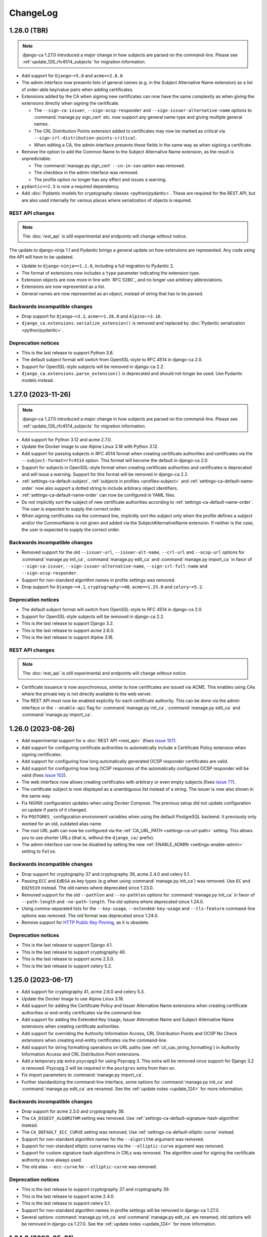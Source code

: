 #########
ChangeLog
#########

.. _changelog-head:

.. _changelog-1.28.0:

************
1.28.0 (TBR)
************

.. NOTE::

   django-ca 1.27.0 introduced a major change in how subjects are parsed on the command-line. Please see
   :ref:`update_126_rfc4514_subjects` for migration information.

* Add support for ``Django~=5.0`` and ``acme==2.8.0``.
* The admin interface now presents lists of general names (e.g. in the Subject Alternative Name extension) as
  a list of order-able key/value pairs when adding certificates.
* Extensions added by the CA when signing new certificates can now have the same complexity as when giving
  the extensions directly when signing the certificate.

  * The ``--sign-ca-issuer``, ``--sign-ocsp-responder`` and ``--sign-issuer-alternative-name`` options to
    :command:`manage.py sign_cert` etc. now support any general name type and giving multiple general names.
  * The CRL Distribution Points extension added to certificates may now be marked as critical via
    ``--sign-crl-distribution-points-critical``.
  * When editing a CA, the admin interface presents these fields in the same way as when signing a certifcate.

* Remove the option to add the Common Name to the Subject Alternative Name extension, as the result is
  unpredictable:

  * The :command:`manage.py sign_cert` ``--cn-in-san`` option was removed.
  * The checkbox in the admin interface was removed.
  * The profile option no longer has any effect and issues a warning.

* ``pydantic>=2.5`` is now a required dependency.
* Add :doc:`Pydantic models for cryptography classes <python/pydantic>`. These are required for the REST API,
  but are also used internally for various places where serialization of objects is required.

REST API changes
================

.. NOTE:: The :doc:`rest_api` is still experimental and endpoints will change without notice.

The update to django-ninja 1.1 and Pydantic brings a general update on how extensions are represented. Any
code using the API will have to be updated.

* Update to ``django-ninja==1.1.0``, including a full migration to Pydantic 2.
* The format of extensions now includes a ``type`` parameter indicating the extension type.
* Extension objects are now more in line with `RFC 5280`_ and no longer use arbitrary abbreviations.
* Extensions are now represented as a list.
* General names are now represented as an object, instead of string that has to be parsed.

Backwards incompatible changes
==============================

* Drop support for ``Django~=3.2``, ``acme==1.26.0`` and ``Alpine~=3.16``.
* ``django_ca.extensions.serialize_extension()`` is removed and replaced by :doc:`Pydantic serialization
  <python/pydantic>`.

Deprecation notices
===================

* This is the last release to support Python 3.8.
* The default subject format will switch from OpenSSL-style to RFC 4514 in django-ca 2.0.
* Support for OpenSSL-style subjects will be removed in django-ca 2.2.
* ``django_ca.extensions.parse_extension()`` is deprecated and should not longer be used. Use Pydantic models
  instead.

.. _changelog-1.27.0:

*******************
1.27.0 (2023-11-26)
*******************

.. NOTE::

   django-ca 1.27.0 introduced a major change in how subjects are parsed on the command-line. Please see
   :ref:`update_126_rfc4514_subjects` for migration information.

* Add support for Python 3.12 and acme 2.7.0.
* Update the Docker image to use Alpine Linux 3.18 with Python 3.12.
* Add support for passing subjects in RFC 4514 format when creating certificate authorities and certificates
  via the ``--subject-format=rfc4514`` option. This format will become the default in django-ca 2.0.
* Support for subjects in OpenSSL-style format when creating certificate authorities and certificates is
  deprecated and will issue a warning. Support for this format will be removed in django-ca 2.2.
* :ref:`settings-ca-default-subject`, :ref:`subjects in profiles <profiles-subject>` and
  :ref:`settings-ca-default-name-order` now also support a dotted string to include arbitrary object
  identifiers.
* :ref:`settings-ca-default-name-order` can now be configured in YAML files.
* Do not implicitly sort the subject of new certificate authorities according to
  :ref:`settings-ca-default-name-order`. The user is expected to supply the correct order.
* When signing certificates via the command line, implicitly sort the subject only when the profile defines a
  subject and/or the CommonName is not given and added via the SubjectAlternativeName extension. If neither is
  the case, the user is expected to supply the correct order.

Backwards incompatible changes
==============================

* Removed support for the old ``--issuer-url``, ``--issuer-alt-name``, ``--crl-url`` and ``--ocsp-url``
  options for :command:`manage.py init_ca`, :command:`manage.py edit_ca` and :command:`manage.py import_ca` in
  favor of ``--sign-ca-issuer``, ``--sign-issuer-alternative-name``, ``--sign-crl-full-name`` and
  ``--sign-ocsp-responder``.
* Support for non-standard algorithm names in profile settings was removed.
* Drop support for ``Django~=4.1``, ``cryptography~=40``, ``acme==1.25.0`` and ``celery~=5.2``.

Deprecation notices
===================

* The default subject format will switch from OpenSSL-style to RFC 4514 in django-ca 2.0.
* Support for OpenSSL-style subjects will be removed in django-ca 2.2.
* This is the last release to support Django 3.2.
* This is the last release to support acme 2.6.0.
* This is the last release to support Alpine 3.16.

REST API changes
================

.. NOTE:: The :doc:`rest_api` is still experimental and endpoints will change without notice.

* Certificate issuance is now asynchronous, similar to how certificates are issued via ACME. This enables
  using CAs where the private key is not directly available to the web server.
* The REST API must now be enabled explicitly for each certificate authority. This can be done via the admin
  interface or the ``--enable-api`` flag for :command:`manage.py init_ca`, :command:`manage.py edit_ca` and
  :command:`manage.py import_ca`.

.. _changelog-1.26.0:

*******************
1.26.0 (2023-08-26)
*******************

* Add experimental support for a :doc:`REST API <rest_api>` (fixes `issue 107
  <https://github.com/mathiasertl/django-ca/issues/107>`_).
* Add support for configuring certificate authorities to automatically include a Certificate Policy extension
  when signing certificates.
* Add support for configuring how long automatically generated OCSP responder certificates are valid.
* Add support for configuring how long OCSP responses of the automatically configured OCSP responder will be
  valid (fixes `issue 102 <https://github.com/mathiasertl/django-ca/issues/102>`_).
* The web interface now allows creating certificates with arbitrary or even empty subjects (fixes `issue 77
  <https://github.com/mathiasertl/django-ca/issues/77>`_).
* The certificate subject is now displayed as a unambiguous list instead of a string. The issuer is now also
  shown in the same way.
* Fix NGINX configuration updates when using Docker Compose. The previous setup did not update configuration
  on update if parts of it changed.
* Fix ``POSTGRES_`` configuration environment variables when using the default PostgreSQL backend. It
  previously only worked for an old, outdated alias name.
* The root URL path can now be configured via the :ref:`CA_URL_PATH <settings-ca-url-path>` setting. This
  allows you to use shorter URLs (that is, without the ``django_ca/`` prefix).
* The admin interface can now be disabled by setting the new :ref:`ENABLE_ADMIN <settings-enable-admin>`
  setting to ``False``.

Backwards incompatible changes
==============================

* Drop support for cryptography 37 and cryptography 39, acme 2.4.0 and celery 5.1.
* Passing ``ECC`` and ``EdDSA`` as key types (e.g when using :command:`manage.py init_ca`) was removed. Use
  ``EC`` and ``Ed25519`` instead. The old names where deprecated since 1.23.0.
* Removed support for the old ``--pathlen`` and ``--no-pathlen`` options for :command:`manage.py init_ca` in
  favor of ``--path-length`` and ``-no-path-length``. The old options where deprecated since 1.24.0.
* Using comma-separated lists for the ``--key-usage``, ``--extended-key-usage`` and ``--tls-feature``
  command-line options was removed. The old format was deprecated since 1.24.0.
* Remove support for `HTTP Public Key Pinning <https://en.wikipedia.org/wiki/HTTP_Public_Key_Pinning>`_, as it
  is obsolete.

Deprecation notices
===================

* This is the last release to support Django 4.1.
* This is the last release to support cryptography 40.
* This is the last release to support acme 2.5.0.
* This is the last release to support celery 5.2.

.. _changelog-1.25.0:

*******************
1.25.0 (2023-06-17)
*******************

* Add support for cryptography 41, acme 2.6.0 and celery 5.3.
* Update the Docker image to use Alpine Linux 3.18.
* Add support for adding the Certificate Policy and Issuer Alternative Name extensions when creating
  certificate authorities or end-entity certificates via the command-line.
* Add support for adding the Extended Key Usage, Issuer Alternative Name and Subject Alternative Name
  extensions when creating certificate authorities.
* Add support for overriding the Authority Information Access, CRL Distribution Points and OCSP No Check
  extensions when creating end-entity certificates via the command-line.
* Add support for string formatting operations on URL paths (see :ref:`cli_cas_string_formatting`) in
  Authority Information Access and CRL Distribution Point extensions.
* Add a temporary pip extra ``psycopg3`` for using Psycopg 3. This extra will be removed once support for
  Django 3.2 is removed. Psycopg 3 will be required in the ``postgres`` extra from then on.
* Fix import parameters to :command:`manage.py import_ca`.
* Further standardizing the command-line interface, some options for :command:`manage.py init_ca` and
  :command:`manage.py edit_ca` are renamed. See the :ref:`update notes <update_124>` for more information.

Backwards incompatible changes
==============================

* Drop support for acme 2.3.0 and cryptography 38.
* The ``CA_DIGEST_ALGORITHM`` setting was removed. Use :ref:`settings-ca-default-signature-hash-algorithm`
  instead.
* The ``CA_DEFAULT_ECC_CURVE`` setting was removed. Use :ref:`settings-ca-default-elliptic-curve` instead.
* Support for non-standard algorithm names for the ``--algorithm`` argument was removed.
* Support for non-standard elliptic curve names via the ``--elliptic-curve`` argument was removed.
* Support for custom signature hash algorithms in CRLs was removed. The algorithm used for signing the
  certificate authority is now always used.
* The old alias ``--ecc-curve`` for ``--elliptic-curve`` was removed.


Deprecation notices
===================

* This is the last release to support cryptography 37 and cryptography 39.
* This is the last release to support acme 2.4.0.
* This is the last release to support celery 5.1.
* Support for non-standard algorithm names in profile settings will be removed in django-ca 1.27.0.
* Several options :command:`manage.py init_ca` and :command:`manage.py edit_ca` are renamed, old options
  will be removed in django-ca 1.27.0. See the :ref:`update notes <update_124>` for more information.

.. _changelog-1.24.0:

*******************
1.24.0 (2023-05-01)
*******************

.. WARNING::

   **docker or source users that do *not* use PostgreSQL:**

   The `USE_TZ <https://docs.djangoproject.com/en/4.2/ref/settings/#std-setting-USE_TZ>`_ setting was
   switched to ``True`` in the Django project. See :ref:`switch-use-tz` for update information.

* Add support for cryptography 40.0, django 4.2 and acme 2.4.0 and 2.5.0.
* Use Django's timezone support by default by enabling ``USE_TZ=True``. See :ref:`switch-use-tz` for update
  information.
* Make the default order of subjects configurable via :ref:`settings-ca-default-name-order`.
* Certificates for OCSP responders now include the "OCSPNoCheck" extension by default.
* Certificates for OCSP responders now use a commonName designating the certificate as OCSP responder as
  subject, other fields from the CAs subject are discarded.
* A profile can now ignore :ref:`settings-ca-default-subject` by setting ``subject`` to ``False``.
* Copy all extensions when using :command:`manage.py resign_cert`.
* Add support for multiple OCSP responder and CA Issuer entries when creating a certificate authority.
* Add typehints when installing as wheel.

Command-line interface
======================

Continuing the standardization effort started in 1.23.0, some options have been replaced and/or use a
different syntax. See the :ref:`update notes <cli-1.24.0-updates>` for more detailed instructions.

* The ``--pathlen`` and ``--no-pathlen`` parameters for :command:`manage.py init_ca` were renamed to
  ``--path-length`` and ``--no-path-length``.
* The ``--key-usage`` option was changed to/split into ``--key-usage`` and ``--key-usage-non-critical``.
  ``--key-usage`` takes multiple option values instead of a single comma-separated list.
* The ``--ext-key-usage`` option was changed to/split into ``--extended-key-usage`` and
  ``--extended-key-usage-critical``. ``--extended-key-usage`` takes multiple option values instead of a single
  comma-separated list.
* The ``--tls-feature`` option was changed to/split into ``--tls-feature`` and ``--tls-feature-critical``.
  ``--tls-feature`` takes multiple option values instead of a single comma-separated list.
* Add support for specifying a custom Key Usage extension when using :command:`manage.py init_ca`.
* Add support for adding the Inhibit :spelling:word:`anyPolicy`, Policy Constraints and TLS feature extensions
  when using :command:`manage.py init_ca`.
* Add support for adding the OCSP No Check extension in when issuing certificates with :command:`manage.py
  sign_cert` or :command:`manage.py resign_cert`.
* Add support for specifying a date when the certificate was compromised when revoking a certificate with
  :command:`manage.py revoke_cert`.

Backwards incompatible changes
==============================

* The ``--ext-key-usage`` flag to :command:`manage.py sign_cert` was replaced with ``--extended-key-usage``.
* The critical flag for the Key Usage, Extended Key Usage and TLS Feature is now set with dedicated options,
  with the recommended value being the default. See above and the :ref:`update notes <cli-1.24.0-updates>` for
  details.
* The ``pre_issue_cert`` was removed. Use the :py:class:`~django_ca.signals.pre_sign_cert` signal instead.

Deprecation notices
===================

Removed in ``django-ca==1.25.0``:

* This is the last release to support acme 2.3.0 and cryptography 38.
* Support for the ``CA_DIGEST_ALGORITHM`` setting, use ``CA_DEFAULT_SIGNATURE_HASH_ALGORITHM`` instead.
* Support for the ``CA_DEFAULT_ECC_CURVE`` setting, use ``CA_DEFAULT_ELLIPTIC_CURVE`` instead.
* Support for non-standard algorithm names (e.g. ``sha512``, use ``SHA-512`` instead).
* Support for non-standard elliptic key curve names (e.g. ``SECP384R1``, use ``secp384r1`` instead).

Removed in ``django-ca==1.26.0``:

* Support for ``cryptography==39`` and ``acme==2.4.0`` (other versions may removed depending on release time).
* Support for using ``ECC`` and ``EdDSA`` as key type. Use ``EC`` and ``Ed25519`` instead.
* The ``--pathlen`` and ``--no-pathlen`` parameters to :command:`manage.py init_ca` will be removed. Use
  ``--path-length`` and ``--no-path-length`` instead.
* Support for comma-separated lists in ``--key-usage``, ``--extended-key-usage`` and ``--tls-feature``.
  Use lists instead (e.g. ``--key-usage keyAgreement keyEncipherment`` instead of
  ``--key usagekeyAgreement,keyEncipherment``.
* Support for non-standard TLS feature names "OCSPMustStaple" and "MultipleCertStatusRequest". Use
  ``status_request`` and ``status_request_v2`` instead.


.. _changelog-1.23.0:

*******************
1.23.0 (2023-02-18)
*******************

* Add support for cryptography 39.0.
* Add support for acme 2.2.0 and 2.3.0.
* Add support for Ed448 and Ed25519 based certificate authorities.
* Enable ACMEv2 support by default. ACMEv2 still needs to be enabled for every CA individually.
* The profile used when issuing certificates via ACMEv2 is now configurable by certificate authority. The
  default is the profile named in :ref:`settings-ca-default-profile` instead of the "server" profile.
* The ``CA_DIGEST_ALGORITHM`` setting is now called :ref:`settings-ca-default-signature-hash-algorithm`.
  Values must be a hash algorithm listed in :py:attr:`~django_ca.typehints.HashAlgorithms`.
* The default hash algorithm for certificate authorities with a DSA private key can now be configured using
  :ref:`settings-ca-default-dsa-signature-hash-algorithm`.
* The :ref:`settings-ca-crl-profiles` setting allows setting overriding parameters for automatically generated
  CRLs. This is not a new feature, but it is now documented.
* Use ``yaml.safe_load`` to load configuration files to protect against malicious configuration.
* OCSP keys now use the same signature hash algorithm as their certificate authority by default.
* CRLs are now signed with the same signature hash algorithm as their certificate authority by default.

Standardization
===============

A larger effort has been taken to use standard names for various parts of django-ca. Old option values are
supported for a few more releases, please refer to the deprecation notices below for how long they will be
supported.

* Elliptic Curve keys are now consistently referred to as "EC" instead of "ECC" and Ed25519 keys are now
  referred to as "Ed25519" instead of "EdDSA". This affects the ``--key-type`` parameter of
  :command:`manage.py init_ca` and other commands that generate private keys.
* The ``CA_DEFAULT_ECC_CURVE`` setting was renamed to ``CA_DEFAULT_ELLIPTIC_CURVE``.
* Hash algorithms are now referred to by their standard name, e.g. "SHA-512" instead of
  ":spelling:ignore:`sha512`". Please see :py:attr:`~django_ca.typehints.HashAlgorithms` for all supported
  algorithm names.

Bugfixes
========

* Fixed timestamps in CRLs if ``USE_TZ=False``. Previously, the local time as UTC was used, so freshly issued
  CRLs might not yet be valid depending on your systems timezone.
* Fixed the hash algorithm in OCSP responses. The same algorithm as in the request is now used, previously
  SHA1 was used (which happens to match the default algorithm used by OpenSSL). Some clients (e.g.
  :manpage:`openssl ocsp(1SSL)`) cannot determine the status of a certificate if a different hash is used.

Deprecation notices
===================

* This is the last release to support ``acme==2.1.0`` and ``acme==2.2.0``.
* Support for the ``CA_DIGEST_ALGORITHM`` setting will be removed in ``django-ca==1.25.0``. Use the
  :ref:`settings-ca-default-signature-hash-algorithm` setting instead.
* Support for the  ``CA_DEFAULT_ECC_CURVE`` setting will be removed in ``django-ca==1.25.0``. Use the
  :ref:`settings-ca-default-elliptic-curve` setting instead.
* Support for using ``ECC`` as key type will be removed ``django-ca==1.26.0``. Use ``EC`` instead.
* Support for using ``EdDSA`` as key type will be removed in ``django-ca==1.26.0``. Use ``Ed25519`` instead.
* Support for non-standard hash algorithm names (e.g. ``sha512`` instead of ``SHA-512`` will be removed in
  ``django-ca==1.25.0``. Use standard hash algorithm names instead (see
  :py:attr:`~django_ca.typehints.HashAlgorithms` for supported algorithms).
* Support for non-standard elliptic curve names (e.g. ``SECP256R1`` instead of ``secp256r1`` will be removed
  in ``django-ca==1.25.0``. Use standard elliptic curve names instead (see
  :py:attr:`~django_ca.constants.ELLIPTIC_CURVE_TYPES` for supported curves).
* The ``pre_issue_cert`` is will be removed in ``django_ca==1.24.0``. Use the new
  :py:class:`~django_ca.signals.pre_sign_cert` signal instead.
* The subject wrapper class ``django_ca.subject.Subject`` is will be removed in ``django-ca==1.24.0``.
* Extension wrapper classes in ``django_ca.extensions`` are will be removed in ``django_ca==1.24.0``.

Backwards incompatible changes
==============================

* Drop support for Python 3.7.
* Drop support for Django 4.0.
* Drop support for cryptography 36.0.
* Drop support for acme 1.27.0, 1.28.0 and 1.29.0, 1.30.0, 1.31.0 and 2.0.0.
* Drop support for Alpine 3.14 and 3.15.
* Remove the ``acme`` extra.
* :ref:`CA_DEFAULT_SUBJECT <settings-ca-default-subject>` must no longer be a dict. Use a list or tuple
  instead.

.. _changelog-1.22.0:

*******************
1.22.0 (2022-12-11)
*******************

.. WARNING::

   **docker-compose users:**

   * Update from 1.20 or earlier? See :ref:`the update notes <update_121-docker-compose>` to switch to named
     volumes.

* Add support for Python 3.11, Alpine 3.17, Django 4.1, cryptography 38.0 and acme 2.0.
* Support for MD5 and SHA1 hashes is removed, as they are no longer supported in upcoming releases of
  cryptography.
* New signals :py:class:`~django_ca.signals.pre_sign_cert` and :py:class:`~django_ca.signals.post_sign_cert`
  that receive the values as passed to the cryptography library.
* Add the ability to force inclusion/exclusion of the IssuingDistributionPoint extension in CRLs.
* Ensure that CRLs are regenerated periodically before the cache expires.
* Switch to the Django's `built in Redis cache <https://docs.djangoproject.com/en/4.1/topics/cache/#redis>`_
  in the docker compose setup.

Admin interface
===============

* Almost all extensions used in end entity certificates can now be modified when creating new certificates.
  The following additional extensions are now modifiable: Authority Information Access, CRL Distribution
  Points, Freshest CRL, Issuer Alternative Name, OCSP No Check and TLS Feature.

  **Limitations:**

  * The CRL Distribution Points and Freshest CRL extensions can only modify the first distribution point. If
    the selected profile defines more then one distribution point, they are added after the one from the admin
    interface.
  * The Certificate Policies extension cannot yet be modified. If the selected profile defines this extension,
    it is still added to the certificate.

* Initial values for the Authority Information Access, CRL Distribution Points and Issuer Alternative Name
  extensions are set based on information from the default certificate authority. Values may be masked by the
  default profile.
* Selecting a certificate authority will automatically update the Authority Information Access, CRL
  Distribution Points and Issuer Alternative Name extensions based on the configuration.
* Because the the user can now modify the extensions directly, the ``add_*`` directives for a profile now have
  no effect when issuing a certificate through the admin interface.

ACMEv2 support
==============

* Handle clients that do not send the ``termsOfService`` field during registration.
* Improve error handling when the CSR cannot be parsed.
* An ACME account is now considered usable if it never agreed to the terms of service *and* the certificate
  authority does not define any terms of service. Certain versions of certbot (at least version 1.31.0) never
  ask the user to agree to the terms of service if there are none to agree to.
* Allow clients to agree to the terms of service when updating the account.

Minor changes
=============

* The Docker image is now based on ``python:3.11-alpine3.17``.
* Access Descriptions in the Authority Information Access extension will now always order OCSP URLs before CA
  Issuers, inverting the previous behavior. The order of values does not matter in practice.

Backwards incompatible changes
==============================

* The docker-compose setup requires at least docker-compose 1.27.0.
* The docker-compose setup now uses Redis 7.
* Drop support for cryptography 35.0.
* Drop support for acme 1.23, 1.24, 1.25 and 1.26.
* Drop support for Celery 5.0.
* Require django-object-actions 4.0 or higher.
* Remove the ``--ca-crl`` parameter in ``manage.py dump_crl`` (this was a left
  over and has been marked as deprecated since 1.12.0).
* Drop ``django-redis-cache`` from the ``redis`` extra, as the project is abandoned. Please switch to the
  `built in redis cache <https://docs.djangoproject.com/en/4.1/topics/cache/#redis>`_ instead. If you still
  use Django 3.2, please manually install the backend.
* ``ExtendedKeyUsageOID.KERBEROS_CONSTRAINED_DELEGATION`` was removed, use the identical
  ``ExtendedKeyUsageOID.KERBEROS_PKINIT_KDC`` instead.

Deprecation notices
===================

* This is the last release to support for Python 3.7.
* This is the last release to support Django 4.0.
* This is the last release to support cryptography 36.0.
* This is the last release to support acme 1.27.0, 1.28.0 and 1.29.0, 1.30.0, 1.31.0 and 2.0.0.
* This is the last release to support Alpine 3.14 and 3.15.
* The ``acme`` extra will be removed in in the next release.
* The ``pre_issue_cert`` is deprecated and will be removed in ``django_ca==1.24.0``. Use the new
  :py:class:`~django_ca.signals.pre_sign_cert` signal instead.
* The subject wrapper class ``django_ca.subject.Subject`` is deprecated and will be removed in
  ``django-ca==1.24.0``.
* Extension wrapper classes in ``django_ca.extensions`` are deprecated and will be removed in
  ``django_ca==1.24.0``.

.. _changelog-1.21.0:

*******************
1.21.0 (2022-05-29)
*******************

.. WARNING::

   **docker-compose users:**

   * Update from 1.18 or earlier? See :ref:`the update notes <update_119>` or you might loose private keys!
   * Update from 1.20 or earlier? See :ref:`the update notes <update_121-docker-compose>` to switch to named
     volumes.

* Add support for cryptography 37.0 and Alpine Linux 3.16.
* Fix issuing certificates with multiple SubjectAlternativeNames (fixes `issue 86
  <https://github.com/mathiasertl/django-ca/issues/86>`_).
* Fix overriding the default certificate expiry in profiles (fixes `issue 87
  <https://github.com/mathiasertl/django-ca/issues/87>`_).
* Dependencies for ACMEv2 are now non-optional and the ``acme`` extra is now empty (and will be removed in
  ``django-ca==1.23.0``).
* Implement certificate revocation via ACMEv2.
* The :ref:`CA_DEFAULT_SUBJECT <settings-ca-default-subject>` setting should now be a tuple, not a
  dict. Support for using a ``dict`` will be removed in ``django-ca==1.23.0``.
* Add deployment checks (and document them in the quickstart guides) for configurations that don't use a
  shared cache subsystem (see also: `issue 85 <https://github.com/mathiasertl/django-ca/issues/85>`_).
* Fix generation of the SECRET_KEY setting when using docker and docker-compose.
* Document supported environment variables and improve general settings configuration in :doc:`settings`.
* Switch to named volumes in the docker-compose setup. Please see :ref:`update_121` for update instructions.
* Stop testing individual versions of `idna <https://pypi.org/project/idna/>`_. django-ca uses a minimal
  subset of basic functions that are unlikely to break.

Backwards incompatible changes
==============================

* Drop support for Django 2.2.
* Drop support for cryptography 3.3 and 3.4.
* Drop support for Alpine 3.12 and 3.13.

Deprecation notices
===================

* The ``acme`` extra will be removed in ``django-ca==1.23.0``.
* Support for using a dict for the :ref:`CA_DEFAULT_SUBJECT <settings-ca-default-subject>` setting will be
  removed in ``django-ca==1.23.0``.
* This is the last release to support cryptography 35.0.
* This is the last release to support Celery 5.0 (5.1+ is of course still supported).
* This is the last release to support acme 1.23, 1.24, 1.25 and 1.26.

.. _changelog-1.20.1:

*******************
1.20.1 (2022-01-29)
*******************

.. WARNING::

   **docker-compose users:** Update from 1.18 or earlier? See :ref:`the update notes <update_119>` or you
   might loose private keys!

This is a pseudo-release to add the docker-compose file for the 1.20.0 release, which was missing in said
release. There are no code changes otherwise. Thus no release artifacts (wheels, docker images etc) where
produced for this release.

* Add docker-compose file missing from the 1.20.0 release.
* Switch the default branch on GitHub to ``main``.

.. _changelog-1.20.0:

*******************
1.20.0 (2022-01-26)
*******************

.. WARNING::

   **docker-compose users:** Update from 1.18 or earlier? See :ref:`the update notes <update_119>` or you
   might loose private keys!

* Parsing and formatting of names now correctly escapes or quotes special characters.
* ``django_ca.utils.shlex_split()`` was renamed to :py:func:`~django_ca.utils.split_str`. The old name will be
  removed in ``django_ca==1.22``.
* Require a CommonName when generating a CA instead of implicitly setting the human-readable name if no
  CommonName was given.
* Add support for cryptography 36.0.0.
* Add support for Alpine 3.15.
* Make log level and message format more easily configurable with :ref:`LOG_LEVEL <settings-log-level>`,
  :ref:`LIBRARY_LOG_LEVEL <settings-library-log-level>` and :ref:`LOG_FORMAT <settings-log-format>`.
* Drop ``pytz`` as dependency (and use :py:class:`python:datetime.timezone` directly).
* Add mdlDS and mdlJWS X509 extensions for support
  `mobile Driver Licence <https://en.wikipedia.org/wiki/Mobile_driver%27s_license>`_.
* Reworked :doc:`installation instructions <install>` to link to a set of quickstart guides dedicated to each
  installation option.
* Add ``--bundle`` option to ``manage.py sign_cert`` to allow writing the whole certificate bundle.

ACMEv2 support
==============

ACMEv2 support will be included and enabled by default starting with ``django-ca==1.22``. You will still have
to enable the ACMEv2 interface for each CA that should provide one. The documentation has been updated to
assume that you want to enable ACMEv2 support.

* Add support for updating an accounts email address.
* Add support for deactivating ACME accounts.
* Fix issuing certificates if ``settings.USE_TZ=True`` (fixes `issue 82
  <https://github.com/mathiasertl/django-ca/issues/82>`_).
* Fix issuing certificates for root CAs (fixes `issue 83
  <https://github.com/mathiasertl/django-ca/issues/83>`).

Docker and docker-compose
=========================

* Update Docker image to be based on Alpine 3.15.
* Update to PostgreSQL 14 when using docker-compose.
* Do not expose ports of internal daemons when using docker-compose.

Backwards incompatible changes
==============================

* Drop support for Python 3.6.
* Drop support for Django 3.1.
* Drop support for idna 2.8, 3.0 and 3.1.
* Removed the ``manage.py dump_ocsp_index`` command.
* Remove the ``--csr-format`` parameter to ``manage.py sign_cert`` (deprecated since 1.18.0).
* ``django_ca.utils.parse_csr()`` has been removed (deprecated since 1.18.0).


Deprecation notices
===================

* This is the last release to support Django 2.2.
* This is the last release to support cryptography 3.3 and 3.4.
* This is the last release to support Alpine 3.12 and 3.13.

.. _changelog-1.19.1:

*******************
1.19.1 (2021-12-19)
*******************

* Fix "missing" migration in when using django-ca as a standalone app (fixes `issue 79
  <https://github.com/mathiasertl/django-ca/issues/79>`_).
* Add support for cryptography 36.0 and Django 4.0.

.. _changelog-1.19.0:

*******************
1.19.0 (2021-10-09)
*******************

.. WARNING::

   **docker-compose users:** See :ref:`the update notes <update_119>` or you might loose private keys!

* Implement DNS-01 validation for ACMEv2. Note that ACMEv2 support is still experimental and disabled by
  default.
* Support rendering distinguished names with any NameOID known to cryptography.
* Support creating certificates with a subject containing a ``dnQualifier``, ``PC``, ``DC``, ``title``,
  ``uid`` and ``serialNumber``.
* Only fetch expected number of bytes when validating ACME challenges via HTTP to prevent DOS attacks.
* Ensure that a certificates ``issuer`` always matches the ``subject`` from the CA that signed it.
* Fix ``manage.py regenerate_ocsp_key`` with celery enabled.
* Fix parsing of ASN.1 OtherNames from the command line. Previously, ``UTF8`` strings where not DER encoded.
* Fix ACMEv2 paths in NGINX configuration included in Docker images.
* Include a healthcheck script for uWSGI in the Docker image. Because the image is also shared for the
  Celery worker, it is not enabled by default, but the docker-compose configuration enables it.
* Add support for creating certificates with Boolean, Null, Integer, UniversalString, IA5String,
  GeneralizedTime and UTCTime values in the format described in :manpage:`ASN1_GENERATE_NCONF(3SSL)`.
* Preliminary support for OpenSSH CAs via ``EdDSA`` keys.
* The Docker image is now based on ``python:3.10-alpine3.14``.
* Add support for Python 3.10.
* Add support for cryptography 35.0.0.
* Add support for idna 3.0, 3.1 and 3.2.

Backwards incompatible changes
==============================

* Drop support for cryptography 3.0, 3.1 and 3.2.
* Remove support for configuring absolute paths for manually configured :py:class:`django_ca.views.OCSPView`.
  This functionality was officially supposed to be removed in django-ca 1.14.0.

Minor non-functional changes
============================

* The whole source code is now type hinted.
* Consistently use f-strings for faster string formatting.
* Documentation is now always generated in nitpicky mode and with warnings turned into errors.
* Remove the now redundant ``html-check`` target for documentation generation.

Deprecation notices
===================

* This is the last release to support Python 3.6.
* This is the last release to support Django 3.1.
* This is the last release to support ``idna<=3.1``.
* The ``issuer_name`` field in a profile is deprecated and no longer has any effect. The parameter will be
  removed in django-ca 1.22.

.. _changelog-1.18.0:

*******************
1.18.0 (2021-05-15)
*******************

* Add support for Django 3.2.
* Prevent auto-completion of the CA password field in the admin interface.
* Improve CSR validation when using the admin interface.
* Check permissions when resigning certificates.
* Require the ``change certificate`` permission when revoking certificates.
* Preselect profile of original certificate when resigning certificates.
* Make sure that operators for OrderedSetExtension always return an instance of the implementing class, not of
  the base class.
* Certificate bundles now always end with a newline, as normal bundles do.
* Add setuptools extras for ``mysql`` and ``postgres``.
* Add MySQL support for the Docker image.

Backwards incompatible changes
==============================

* Don't load configuration from ``localsettings.py`` (deprecated since ``1.15.0``).
* The ``x509`` property and ``dump_certificate()`` where removed from
  :py:class:`~django_ca.models.CertificateAuthority` and :py:class:`~django_ca.models.Certificate`:

  * To access a string-encoded PEM use ``obj.pub.pem`` (was: ``obj.x509``).
  * To update an instance with a certificate use :py:func:`~django_ca.models.X509CertMixin.update_certificate`
    (was: ``obj.x509 = ...``).
  * Use ``obj.pub.pem`` or ``obj.pub.der`` to get an encoded certificate (was: ``obj.dump_certificate()``).

* Drop support for Django 3.0.
* Drop support for cryptography 2.8 and 2.9.
* Drop support for Celery 4.3 and 4.4.
* Drop support for idna 2.9.

Python API
==========

* Store certificates and CSRs as bytes to improve access speed.

Linting and continuous integration
==================================

* Use `GitHub Actions <https://github.com/features/actions>`_ instead of Travis.
* Use :file:`pyproject.toml` for all tools that support it.
* Code is now formatted with `black <https://github.com/psf/black>`_.
* Code is now linted using `pylint <https://www.pylint.org/>`_.
* Code is now fully type-hinted and type safe according to `mypy <https://mypy.readthedocs.io/>`_. This
  requires the upcoming release of cryptography (current: 3.4).
* Documentation is now cleaned with `doc8 <https://github.com/PyCQA/doc8>`_.
* Documentation is now spell-checked using `sphinxcontrib.spelling
  <https://sphinxcontrib-spelling.readthedocs.io/en/latest/index.html>`_.

Deprecation notices
===================

* This is the last release to support cryptography 3.0, 3.1 and 3.2.
* Passing a ``str`` or ``bytes`` to :py:func:`~django_ca.managers.CertificateManager.create_cert` will be
  removed in django-ca 1.20.0.
* Passing a ``str`` as an algorithm in :py:func:`~django_ca.models.CertificateAuthority.get_crl`,
  :py:func:`~django_ca.profiles.Profile.create_cert` is deprecated and will no longer work in django-ca
  1.20.0. Pass a :py:class:`~cg:cryptography.hazmat.primitives.hashes.HashAlgorithm` instance instead.
* ``django_ca.utils.parse_csr()`` is no longer useful and will be removed in django-ca 1.20.0.
* Creating an index for running an OCSP responder with :manpage:`openssl-ocsp(1SSL)` is deprecated and will be
  removed in django-ca 1.20.0. The man page explicitly states it "is only useful for test and demonstration
  purposes", and we can solidly run our own responders by now.

.. _changelog-1.17.3:

*******************
1.17.3 (2021-03-14)
*******************

* Use Alpine 3.13 and Python 3.9 in the Docker image.
* Include templates in installations via pip (fixes `issue 72
  <https://github.com/mathiasertl/django-ca/issues/72>`_)

.. _changelog-1.17.2:

*******************
1.17.2 (2021-02-19)
*******************

* Update for compatibility with cryptography 3.4.
* Add support for Alpine 3.13.
* Due to cryptography requiring a relatively new version of Rust, support for Alpine<3.12 is dropped.

.. _changelog-1.17.1:

*******************
1.17.1 (2021-01-12)
*******************

* Bugfix release for 1.17.0 to address packaging issues for wheels (when installed with ``pip install``).
* Include acme submodule (fixes `issue 67 <https://github.com/mathiasertl/django-ca/issues/67>`_).
* Relax dependencies for josepy (fixes `issue 68 <https://github.com/mathiasertl/django-ca/issues/68>`_).
* Add tests in :file:`Dockerfile` to make sure that these issues cannot happen again.

.. _changelog-1.17.0:

*******************
1.17.0 (2020-12-30)
*******************

* New :ref:`CA_DEFAULT_CA <settings-ca-default-ca>` setting to consistently configure the CA used by default.
* Fix the ``--issuer-alt-name`` option for :command:`manage.py init_ca` and :command:`manage.py edit_ca`.
* Correctly handle IDNA domain names in URLs and certificates.
* **Preliminary** :doc:`acme` (disabled by default).
* CAs have new fields ``caa_identity``, ``website`` and ``terms_of_service``, which are used by ACME.
* Add support for Python 3.9.
* Add support for cryptography 3.1, 3.2 and 3.3.
* Start linting code with `pylint <https://www.pylint.org/>`_.
* Secure CSRF and session cookies using Django's ``SESSION_COOKIE_SECURE``, ``CSRF_COOKIE_HTTPONLY`` and
  ``CSRF_COOKIE_SECURE`` settings.

Docker (Compose)
================

* Add thorough :doc:`quickstart_docker_compose`.
* Collect static files on startup instead of during build. The latter causes problems with image updates.
* Make :command:`manage.py` available as the ``manage`` shortcut.
* Add several security related headers to the admin interface (CSP, etc).
* Include a template for a complete TLS configuration.

Backwards incompatible changes
==============================

* Drop support for Python 3.5.
* Drop support for cryptography 2.7.
* Drop support for Celery 4.2.
* Drop support for idna 2.8.

Deprecation notices
===================

* This is the last release to support Celery 4.3 and 4.4.
* This is the last release to support cryptography 2.8 and 2.9.
* This is the last release to support Django 3.0 (2.2 LTS will still be supported).
* This is the last release to support idna 2.9.
* This is the last release to support Alpine 3.10.

.. _changelog-1.16.1:

*******************
1.16.1 (2020-09-06)
*******************

* This is a bugfix release for 1.16.0 that mostly addresses CRL validation issues.
* Add support for cryptography 3.1.
* Fix OCSP, Issuer and CRL URLs for intermediate CAs that are not a *direct* child of a root CA.
* Fix AuthorityKeyIdentifier in CRLs for intermediate CAs
  (`issue 65 <https://github.com/mathiasertl/django-ca/issues/65>`_).
* Properly handle CommonNames which are not parsable as SubjectAlternativeName in admin interface
  (`issue 62 <https://github.com/mathiasertl/django-ca/issues/62>`_).
* Minor documentation updates (`issue 63 <https://github.com/mathiasertl/django-ca/issues/63>`_).
* Fix error in :command:`manage.py notify_expiring_certs` in non-timezone aware setups.
* Override terminal size when running test cases, otherwise the output of argparse depends on the
  terminal size, leading to test failures on large terminals.

.. _changelog-1.16.0:

*******************
1.16.0 (2020-08-15)
*******************

* Add support for cryptography 2.9 and 3.0.
* Add support for Django 3.1.
* The Docker image is now based on Alpine Linux 3.12.
* Update `redis` to version 6 and NGINX version 18 when using docker-compose
* Finally update Sphinx since `numpydoc#215 <https://github.com/numpy/numpydoc/issues/215#event-3371204027>`_
  is finally fixed.
* The profile used to generate the certificate is now stored in the database.
* It is no longer optional to select a profile in the admin interface when creating a certificate.
* Certificates have a new ``autogenerated`` boolean flag, which is ``True`` for automatically generated OCSP
  certificates.
* The admin interface will list only valid certificates and filter autogenerated certificates by default.

Backwards incompatible changes
==============================

* Drop support for Django 1.11 and 2.1.
* Drop support for Celery 4.0 and 4.1.
* Drop support for OpenSSL 1.1.0f and earlier. This affects Debian oldoldstable (Jessie), Ubuntu 16.04 and
  Alpine 3.8.
* ``Certificate.objects.init()`` and ``profiles.get_cert_profile_kwargs()`` were removed. Use
  :py:func:`Certificate.objects.create_cert() <django_ca.managers.CertificateManager.create_cert>` instead.

Deprecation notices
===================

* This is the last release to support Python 3.5.
* This is the last release to support cryptography 2.7.
* This is the last release to support Celery 4.2.
* This is the last release to support idna 2.8.
* The Django project included in this git repository will stop loading ``localsetttings.py`` files in
  ``django-ca>=1.18.0``.
* The format for the ``CA_PROFILES`` setting has changed in :ref:`1.14.0 <changelog-1.14.0>`. Support for the
  old format will be removed in ``django-ca==1.17.0``. Please see previous versions for migrations
  instructions.

.. _changelog-1.15.0:

*******************
1.15.0 (2020-01-11)
*******************

* Add support for Django 3.0.
* The Docker image is now based on Alpine Linux 3.11.
* The default project now supports configuring django-ca using YAML configuration files. Configuration using
  ``localsettings.py`` is now deprecated and will be removed in ``django-ca>=1.18.0``.
* Start supporting Celery tasks to allow running tasks in a distributed, asynchronous task queue. Some tasks
  will automatically be run with Celery if it is enabled. Celery is used automatically if installed, but can
  always be disabled by setting ``CA_USE_CELERY=False``.
* Drop dependency ``six`` (since we no longer support Python 2.7).
* Allow caching of CRLs via :command:`manage.py cache_crls`.
* The :command:`manage.py init_ca` command will now automatically cache CRLs and generate OCSP keys for the
  new CA.
* Support ``POSTGRES_*`` and ``MYSQL_*`` environment variables to configure database access credentials in the
  same way as the Docker images for PostgreSQL and MySQL do.
* There now are `setuptools extras
  <https://packaging.python.org/tutorials/installing-packages/#installing-setuptools-extras>`_ for ``redis``
  and ``celery``, so you can install all required dependencies at once.
* Add ``CA_PASSWORDS`` setting to allow you to set the passwords for CAs with encrypted private keys. This
  is required for automated tasks where the private key is required.
* Add ``CA_CRL_PROFILES`` setting to configure automatically generated CRLs. Note that this setting will
  likely be moved to a more general setting for automatic tasks in future releases.
* ``django_ca.extensions.AuthorityKeyIdentifier`` now also supports issuers and serials.
* :py:func:`~django_ca.utils.parse_general_name` now returns a :py:class:`~cg:cryptography.x509.GeneralName`
  unchanged, but throws an error if the name isn't a ``str`` otherwise.
* New class ``django_ca.utils.GeneralNameList`` for extensions that store a list of general names.
* Add support for the ``django_ca.extensions.FreshestCRL`` extension.
* Store CA private keys in the ``ca/`` subdirectory by default, the directory can be configured using
  ``manage.py init_ca --path=...``.

Backwards incompatible changes
==============================

* Drop support for Python 2.7.
* Drop support for cryptography 2.5 and 2.6.
* Drop support for Alpine 3.8 (because PostgreSQL and MySQL depend on LibreSSL).
* Removed the ``manage.py migrate_ca`` command. If you upgrade from before :ref:`1.12.0 <changelog-1.12.0>`,
  upgrade to :ref:`1.14.0 <changelog-1.14.0>` first and update the file storage setting.
* Removed the ``ca_crl`` setting in :py:class:`~django_ca.views.CertificateRevocationListView`, use ``scope``
  instead.

Docker
======

* Add a :ref:`docker-compose.yml <docker-compose>` file to quickly launch a complete service stack.
* Add support for Celery, MySQL, PostgreSQL and Redis.
* Change the working directory to ``/usr/src/django-ca/ca``, so :command:`manage.py` can now be invoked using
  ``python manage.py`` instead of ``python ca/manage.py``.
* Add a Celery startup script (``./celery.sh``).
* Add a NGINX configuration template at ``nginx/default.template``.
* Static files are now included in a "collected" form, so they don't have to collected on startup.
* Generate OCSP keys and cache CRLs on startup.
* Use `BuildKit <https://docs.docker.com/develop/develop-images/build_enhancements/>`__ to massively speed up
  the Docker image build.

Bugfixes
========

* Fix generation of CRLs and OCSP keys for CAs with a DSA private key.
* Fix storing an empty list of CRL URLs in some corner cases (when the function receives an empty list).
* Fix naming CAs via serial on the command line if the serial starts with a zero.
* Consistently style serials in a monospace font in admin interface.
* The ``ocsp`` profile used for OCSP keys no longer copies the CommonName (which is the same as in the CA) to
  to the SubjectAlternativeName extension. The CommonName is frequently a human-readable name in CAs.

Deprecation notices
===================

* This is the last release to support Django 1.11 and 2.1.
* The Django project included in this git repository will stop loading ``localsetttings.py`` files in
  ``django-ca>=1.18.0``.
* ``Certificate.objects.init()`` and ``get_cert_profile_kwargs()`` were deprecated in :ref:`1.14.0
  <changelog-1.14.0>` and will be removed in ``django-ca==1.16.0``. Use
  :py:func:`Certificate.objects.create_cert() <django_ca.managers.CertificateManager.create_cert>` instead.
* The format for the ``CA_PROFILES`` setting has changed in :ref:`1.14.0 <changelog-1.14.0>`. Support for the
  old format will be removed in ``django-ca==1.17.0``. Please see previous versions for migration
  instructions.

.. _changelog-1.14.0:

*******************
1.14.0 (2019-11-03)
*******************

* ``regenerate_ocsp_keys`` now has a quiet mode and only generates keys where the CA private key is available.
* Minor changes to make the release compatible with Django 3.0a1.
* Introduce a new, more flexible format for the The format of the :ref:`CA_PROFILES <settings-ca-profiles>`
  setting. The new :doc:`/profiles` page provides more information.
* New dependency: `six <https://pypi.org/project/six/>`_, since Django 3.0 no longer includes it.
* New dependency: `asn1crypto <https://pypi.org/project/asn1crypto/>`_, since cryptography no longer depends
  on it.
* Serials are now zero-padded when output so that the last element always consists of two characters.
* More consistently output serials with colons, use a monospace font in the admin interface.
* Fix profile selection in the admin interface.
* Fix display of values from CSR in the admin interface.
* Add a copy-button next to values from the CSR to enable easy copy/paste from the CSR.
* Test suite now includes Selenium tests for all JavaScript functionality.
* ``dev.py coverage`` can now output a text summary using ``--format=text``.

Backwards incompatible changes
==============================

* Drop support for cryptography 2.3 and 2.4.
* Drop support for idna 2.7.
* Extensions now always expect a dict or a cryptography extension as a value.  Anything else was unused in
  practice.
* ``django_ca.extensions.KeyUsage``, ``django_ca.extensions.ExtendedKeyUsage`` and
  ``django_ca.extensions.TLSFeature`` now behave like an ordered set and support all operators that a set
  does.
* Running an OCSP responder using ``oscrypto``/``ocspbuilder`` is no longer supported.

Extensions
==========

* ``django_ca.extensions.KeyUsage`` is now marked as critical by default.
* ``django_ca.extensions.ExtendedKeyUsage`` now supports the ``anyExtendedKeyUsage`` OID.

Deprecation notices
===================

* This is the last release to support Python 2.7.
* This is the last release to support cryptography 2.5 and 2.6.
* This is the last release to be tested with Alpine 3.7.
* This is the last release to support updating CA private keys to the filestorage API. :command:`manage.py
  migrate_ca` will be removed in the next release.
* This will be the last release to support the ``ca_crl`` setting in
  :py:class:`~django_ca.views.CertificateRevocationListView`.
* ``Certificate.objects.init()`` has been deprecated in favor of :py:func:`Certificate.objects.create_cert()
  <django_ca.managers.CertificateManager.create_cert>`.  The old method will be removed in
  ``django-ca==1.16``.
* ``get_cert_profile_kwargs()`` was only used by ``Certificate.objects.init()`` and will  thus also be removed
  in ``django-ca==1.16``.
* The old format for ``CA_PROFILES`` will be supported until ``django-ca==1.16``. Please see previous versions
  for migration instructions.

.. _changelog-1.13.0:

*******************
1.13.0 (2019-07-14)
*******************

* Add support for cryptography 2.7.
* Moved ``setup.py recreate_fixtures`` to ``recreate-fixtures.py``.
* Moved all other extra ``setup.py`` commands to ``dev.py`` to remove clutter.
* Move ``fab init_demo`` to ``dev.py init-demo``.
* Use OpenSSL instead of LibreSSL in :file:`Dockerfile` to enable testing for Alpine 3.7. The cryptography
  documentation also `suggests <https://cryptography.io/en/stable/installation/#alpine>`_ OpenSSL.
* The Fabric file has been removed.
* Remove the ``CA_PROVIDE_GENERIC_CRL`` setting, the default URL configuration now includes it.
* The Docker image is now based on Alpine Linux 3.10.
* **BACKWARDS INCOMPATIBLE:** Drop support for cryptography 2.2.
* **BACKWARDS INCOMPATIBLE:** Drop support for idna 2.6.

Deprecation Notices
===================

* This is the last release to support cryptography 2.3 and 2.4.
* This is the last release to support idna 2.7.
* This is the last release to support OCSP using ``oscrypto``/``ocspbuilder``.
* ``CertificateRevocationListView.ca_crl`` is deprecated in favor of the ``scope`` parameter. If you have set
  ``ca_crl=True`` just set ``scope="ca"`` instead.
* A new more extendable format for the :ref:`CA_PROFILES <settings-ca-profiles>` setting will be introduced in
  1.14.0. As a result, extensions will no longer support instantiation from lists or strings, so avoid usage
  wherever you can.

Extensions
==========

* Implement the ``django_ca.extensions.CRLDistributionPoints`` extension and
  ``django_ca.extensions.CertificatePolicies`` extension.
* Add the ``ipsecEndSystem``, ``ipsecTunnel`` and ``ipsecUser`` extended key usage types. These are actually
  very rare and only occur in the "TrustID Server A52" CA.
* Extensions now consistently serialize to dictionaries.

Command-line interface
======================

* The ``view_ca`` command will now display the full path to the private key, if possible.
* The ``migrate_ca`` command now has a ``--dry`` parameter and has a updated help texts.
* The new ``regenerate_ocsp_keys`` command allows you to automatically generate OCSP keys that are used by the
  new default OCSP views.

Python API
==========

* Add the ``root`` property to CAs and certificates returning the root Certificate Authority.
* ``django_ca.managers.CertificateManager.sign_cert()`` now also accepts a
  :py:class:`~cg:cryptography.x509.CertificateSigningRequest` as ``csr`` value.
* Add the ``issuer_url``, ``crl_url``, ``ocsp_url`` and ``issuer_alternative_name`` parameter to
  ``django_ca.managers.CertificateManager.sign_cert()`` to allow overriding or disabling the default
  values from the CA. This can also be used to pass extensions that do not just contain the URL using the
  ``extra_extensions`` parameter.
* Add the :py:func:`~django_ca.models.CertificateAuthority.get_crl` function to get a CRL for the CA.
* Add the :py:func:`~django_ca.models.CertificateAuthority.generate_ocsp_key` function to generate OCSP keys
  that are automatically picked up by the generic OCSP views.
* Both :py:class:`~django_ca.models.CertificateAuthority` and
  :py:class:`~django_ca.models.Certificate` now have a ``root`` property pointing to the Root CA.

OCSP
====

* The :ref:`CA_DEFAULT_HOSTNAME <settings-ca-default-hostname>` setting is now used to set generic OCSP URLs
  by default.
* The ``dump_ocsp_index`` management command now excludes certificates expired for more then a day or are not
  yet valid.

CRLs
====

* Issued CRLs now confirm to `RFC 5280`_:

  * Add the `CRL Number <https://tools.ietf.org/html/rfc5280.html#section-5.2.3>`_ extension.
  * Add the `Authority Key Identifier <https://tools.ietf.org/html/rfc5280.html#section-5.2.1>`_ extension.

* Add the `Issuing Distribution Point <https://tools.ietf.org/html/rfc5280.html#section-5.2.5>`_
  extension. This extension requires that you use cryptography>=2.5.
* Add support for setting an Invalidity Date (see `RFC 5280, 5.3.2
  <https://tools.ietf.org/html/rfc5280.html#section-5.3.2>`_) for CRLs, indicating when the certificate was
  compromised.
* CRL entries will no longer include a `Reason Code <https://tools.ietf.org/html/rfc5280#section-5.3.1>`_ if
  the reason is unspecified (recommended in RFC 5280).
* Expose an API for creating CRLs via :py:func:`CertificateAuthority.get_crl()
  <django_ca.models.CertificateAuthority.get_crl>`.

.. _changelog-1.12.0:

*******************
1.12.0 (2019-04-02)
*******************

* Fix traceback when a certificate that does not exist is viewed in the admin interface.
* Add support for cryptography 2.5 and 2.6.
* Start using `Django storage backends <https://docs.djangoproject.com/en/2.1/ref/files/storage/>`_ for files
  used by django-ca. This allows you to store files on a shared storage system (e.g. one from `django-storages
  <https://django-storages.readthedocs.io/>`_) to support a redundant setup.
* Add support for ``PrecertPoison`` and ``django_ca.extensions.OCSPNoCheck`` extensions.
* Implement the ``django_ca.extensions.PrecertificateSignedCertificateTimestamps`` extension, currently can
  only be used for reading existing certificates.
* Optimize PrecertificateSignedCertificateTimestamps in Django admin view.
* Make sure that all extensions are always hashable.
* Switch Docker image to `Alpine Linux 3.9 <https://www.alpinelinux.org/posts/Alpine-3.9.0-released.html>`_.
* **BACKWARDS INCOMPATIBLE:** Drop support for Python 3.4.
* **BACKWARDS INCOMPATIBLE:** Drop support for Django 2.0.
* **BACKWARDS INCOMPATIBLE:** Drop support for cryptography 2.1.
* **DEPRECATION NOTICE:** This is the last release to support cryptography 2.2.
* **DEPRECATION NOTICE:** This is the last release to support idna 2.6.

Django File storage API
=======================

**django-ca** now uses the `File storage API <https://docs.djangoproject.com/en/2.1/ref/files/storage/>`_ to
store CA private keys as well as files configured for OCSP views. This allows you to use different storage
backends (e.g. from `django-storages <https://django-storages.readthedocs.io/>`_) to store files on a
file system shared between different servers, e.g. to provide a redundant setup.

.. NOTE::

   The switch does require some manual intervention when upgrading. The old way of storing files is still
   supported and will continue to work until version 1.14. Please see previous versions for information on how
   to upgrade.

* Use file storage API for reading/writing private keys of CAs.
* Use file storage API for reading the responder key and certificate for OCSP.
* New settings :ref:`CA_FILE_STORAGE <settings-ca-file-storage>` and :ref:`CA_FILE_STORAGE_KWARGS
  <settings-ca-file-storage-kwargs>` to configure file storage.

OCSP
====

* Re-implement OCSP using cryptography, used only if cryptography>=2.4 is installed.
* ``django_ca.views.OCSPBaseView.responder_key`` may now also be a relative path to be used with the
  Django storage system.
* ``django_ca.views.OCSPBaseView.responder_cert`` may now also be a relative path to be used with the
  Django storage system.
* ``django_ca.views.OCSPBaseView.responder_cert`` may now also be a preloaded certificate. If you still use
  ``cryptography<2.4`` use a ``oscrypto.asymmetric.Certificate``, for newer versions you must use a
  :py:class:`cg:cryptography.x509.Certificate`.
* Fix log output string interpolation issue in OCSP responder.

.. _changelog-1.11.0:

*******************
1.11.0 (2018-12-29)
*******************

* Remove colons from CA private keys (fixes `#29 <https://github.com/mathiasertl/django-ca/issues/28>`_).
* Filenames for downloading certificates are based on the CommonName (fixes
  `#53 <https://github.com/mathiasertl/django-ca/issues/53>`_).
* Fix certificate bundle order (fixes `#55 <https://github.com/mathiasertl/django-ca/issues/55>`_).
* Management commands ``dump_ca`` and ``dump_cert`` can now dump whole certificate bundles.
* New setting :ref:`CA_DEFAULT_KEY_SIZE <settings-ca-default-key-size>` to configure the default key size
  for new CAs.
* Fix display of the NameConstraints extension in the admin interface.
* Further optimize the Docker image size (~235MB -> ~140MB).

Deprecation Notices
===================

This release will be the last release to support some software versions:

* This will be the last release that supports for Python 3.4
  (see `Status of Python branches <https://devguide.python.org/#status-of-python-branches>`_).
* This will be the last release that supports for Django 2.0
  (see `Supported Versions <https://www.djangoproject.com/download/#supported-versions>`_).
* This will be the last release that supports cryptography 2.1.

Python API
==========

* **BACKWARDS INCOMPATIBLE:** Renamed the ``subjectAltName`` parameter of
  ``Certificate.objects.init()`` to ``subject_alternative_name`` to be consistent with other extensions.
* Document how to use the ``name_constraints`` parameter in
  :py:meth:`CertificateAuthority.objects.init() <django_ca.managers.CertificateAuthorityManager.init>`
* Extensions can now always be passed as ``django_ca.extensions.base.Extension`` subclass or as any
  value accepted by the constructor of the specific class.
* Add ability to add any custom additional extension using the ``extra_extensions`` parameter.
* ``django_ca.subject.Subject`` now implements every ``dict`` method.
* The ``~django_ca.signals.pre_issue_cert`` signal will now receive normalized values.
* The ``~django_ca.signals.pre_issue_cert`` signal is only invoked after all parameters are verified.
* Implement the ``django_ca.extensions.AuthorityInformationAccess``,
  ``django_ca.extensions.BasicConstraints``, ``django_ca.extensions.IssuerAlternativeName``,
  ``django_ca.extensions.SubjectAlternativeName`` and ``django_ca.extensions.NameConstraints`` extensions.

Testing
=======

* Add cryptography 2.4.2 to the test-suite.
* Add the ``setup.py docker_test`` command to test the image using various alpine-based images.
* Test for certificates that are not yet valid.
* The child CA used for testing now contains more extensions.
* Freeze time in some test cases to avoid test failures when certificates eventually expire.
* Test some documentation pages, to make sure they are actually correct.

.. _changelog-1.10.0:

*******************
1.10.0 (2018-11-03)
*******************

* New dependency: `django-object-actions <https://github.com/crccheck/django-object-actions>`_.
* Add ability to resign existing certificates.
* Management command ``list_cas`` now optionally supports a tree view.
* Use more consistent naming for extensions throughout the code and documentation.
* Renamed the ``--tls-features`` option of the ``sign_cert`` command to ``--tls-feature``, in line with the
  actual name of the extension.
* Allow the ``TLSFeature`` extension in profiles.
* Add link in the admin interface to easily download certificate bundles.
* Support ECC private keys for new Certificate Authorities.
* Store CA private keys in the more secure `PKCS8 format
  <https://cryptography.io/en/latest/hazmat/primitives/asymmetric/serialization/#cryptography.hazmat.primitives.serialization.PrivateFormat.PKCS8>`_.
* The Certificate change view now has a second "Revoke" button as object action next to the "History" button.

Python API
==========

* Add the :doc:`Python API <python/intro>` as a fully supported interface to **django-ca**.
* New module ``django_ca.extensions`` to allow easy and consistent handling of X509 extensions.
* Fully document various member attributes of :py:class:`~django_ca.models.CertificateAuthority` and
  :py:class:`~django_ca.models.Certificate`, as well ``django_ca.subject.Subject`` and as all new Python code.
* The parameters for functions in :py:class:`~django_ca.managers.CertificateManager` and
  :py:meth:`~django_ca.managers.CertificateAuthorityManager.init` were cleaned up for consistent naming and so
  that a user no longer needs to use classes from the cryptography library. Parameters are now optional if
  default settings exist.
* Variable names have been renamed to be more consistent to make the code more readable.

Testing
=======

* Also test with Python 3.7.0.
* Add configuration for `tox <https://tox.readthedocs.io/en/latest/>`_.
* Speed up test-suite by using :py:meth:`~django:django.test.Client.force_login` and
  `PASSWORD_HASHERS <https://docs.djangoproject.com/en/dev/topics/testing/overview/#password-hashing>`_.
* Load keys and certs in for every test case instead for every class, improving test case isolation.
* Add two certificates that include all and no extensions at all respectively to be able to test edge cases
  more consistently and thoroughly.
* Add function ``cmd_e2e`` to call :command:`manage.py` scripts in a way that arguments are passed by argparse
  as if they where called from the command-line. This allows more complete testing including parsing
  command-line arguments.
* Error on any :py:mod:`python:warnings` coming from django-ca when running the test-suite.

.. _changelog-1.9.0:

******************
1.9.0 (2018-08-25)
******************

* Allow the creation of Certificates with multiple OUs in their subject (command-line only).
* Fix issues with handling CAs with a password on the command-line.
* Fix handling of certificates with no CommonName and/or no x509 extensions.
* Add support for displaying Signed Certificate Timestamps (SCT) Lists, as described in
  `RFC 6962, section 3.3 <https://tools.ietf.org/html/rfc6962#section-3.3>`_.
* Add limited support for displaying Certificate Policies, as described in
  `RFC 5280, section 4.2.14 <https://tools.ietf.org/html/rfc5280#section-4.2.1.4>`_ and
  `RFC 3647 <https://tools.ietf.org/html/rfc3647>`_.
* Correctly display extensions with an OID unknown to django-ca or even cryptography.
* Properly escape x509 extensions to prevent any injection attacks.
* Django 2.1 is now fully supported.
* Fix example command to generate a CSR (had a stray '/').
* Run test-suite with template debugging enabled to catch silently skipped template errors.

Docker
======

* Base the :doc:`Docker image <docker>` on ``python:3-alpine`` (instead of ``python:3``), yielding a much
  smaller image (~965MB -> ~235MB).
* Run complete test-suite in a separate build stage when building the image.
* Provide ``uwsgi.ini`` for fast deployments with the uWSGI protocol.
* Add support for passing additional parameters to uWSGI using the ``DJANGO_CA_UWSGI_PARAMS`` environment
  variable.
* Create user/group with a predefined UID/GID of 9000 to allow better sharing of containers.
* Add ``/usr/share/django-ca/`` as named volume, allowing a setup where an external web server serves static
  files.
* Add documentation on how to run the container in combination with an external web server.
* Add documentation on how to run the container as a different UID/GID.

.. _changelog-1.8.0:

******************
1.8.0 (2018-07-08)
******************

* Add :doc:`Django signals </signals>` to important events to let users add custom actions (such as email
  notifications etc.) to those events (fixes `#39 <https://github.com/mathiasertl/django-ca/issues/39>`_).
* Provide a Docker container for fast deployment of **django-ca**.
* Add the :ref:`CA_CUSTOM_APPS <settings-ca-custom-apps>` setting to let users that use **django-ca** as a
  :doc:`standalone project <quickstart_from_source>` add custom apps, e.g. to register signals.
* Make the ``otherName`` extension actually usable and tested (see `PR47
  <https://github.com/mathiasertl/django-ca/pull/47>`_)
* Add the ``smartcardLogon`` and ``msKDC`` extended key usage types. They are needed for some AD and OpenLDAP
  improvements (see `PR46 <https://github.com/mathiasertl/django-ca/pull/46>`_)
* Improve compatibility with newer ``idna`` versions (``".com"`` now also throws an error).
* Drop support for Django 1.8 and Django 1.10.
* Improve support for yet-to-be-released Django 2.1.
* Fix admin view of certificates with no SubjectAlternativeName extension.

.. _changelog-1.7.0:

******************
1.7.0 (2017-12-14)
******************

* Django 2.0 is now fully supported. This release still supports Django 1.8, 1.10 and 1.11.
* Add support for the :ref:`TLSFeature <extension-tls-feature>` extension.
* Do sanity checks on the ``pathlen`` attribute when creating Certificate Authorities.
* Add sanity checks when creating CAs:

  * When creating an intermediate CA, check the ``pathlen`` attribute of the parent CA to make sure that the
    resulting CA is not invalid.
  * Refuse to add a CRL or OCSP service to root CAs. These attributes are not meaningful there.

* Massively update :doc:`documentation for the command-line interface </cli/intro>`.
* CAs can now be identified using name or serial (previously: only by serial) in
  :ref:`CA_OCSP_URLS <settings-ca-ocsp-urls>`.
* Make ``fab init_demo`` a lot more useful by signing certificates with the client CA and include CRL and OCSP
  links.
* Run ``fab init_demo`` and documentation generation through Travis-CI.
* Always display all extensions in the django admin interface.
* NameConstraints are now delimited using a ``,`` instead of a ``;``, for consistency with other parameters
  and so no bash special character is used.

Bugfixes
========

* Check for permissions when downloading certificates from the admin interface. Previously, users without
  admin interface access but without permissions to access certificates, where able to guess the URL and
  download public keys.
* Add a missing migration.
* Fix the value of the CRLDistributionPoints x509 extension when signing certificates with Python2.
* The ``Content-Type`` header of CRL responses now defaults to the correct value regardless of type (DER or
  PEM) used.
* If a wrong CA is specified in :ref:`CA_OCSP_URLS <settings-ca-ocsp-urls>`, an OCSP internal error is
  returned instead of an uncaught exception.
* Fix some edge cases for serial conversion in Python2. Some serials where converted with an "L" prefix in
  Python 2, because ``hex(0L)`` returns ``"0x0L"``.

.. _changelog-1.6.3:

******************
1.6.3 (2017-10-21)
******************

* Fix various operations when ``USE_TZ`` is ``True``.
* Email addresses are now independently validated by ``validate_email``. cryptography 2.1 no longer validates
  email addresses itself.
* Require ``cryptography>=2.1``. Older versions should not be broken, but the output changes breaking
  :py:mod:`doctests <doctest>`, meaning they're no longer tested either.
* CA keys are no longer stored with colons in their filename, fixing ``init_ca`` under Windows.

.. _changelog-1.6.2:

******************
1.6.2 (2017-07-18)
******************

* No longer require a strict cryptography version but only ``>=1.8``. The previously pinned version is
  incompatible with Python 3.5.
* Update requirements files to newest versions.
* Update imports to ``django.urls.reverse`` so they are compatible with Django 2.0 and 1.8.
* Make sure that :command:`manage.py check` exit status is not ignored for ``setup.py code_quality``.
* Conform to new sorting restrictions for ``isort``.

.. _changelog-1.6.1:

******************
1.6.1 (2017-05-05)
******************

* Fix signing of wildcard certificates (thanks `RedNixon <https://github.com/mathiasertl/django-ca/pull/25>`_).
* Add new management commands ``import_ca`` and ``import_cert`` so users can import existing CAs and
  certificates.

.. _changelog-1.6.0:

******************
1.6.0 (2017-04-21)
******************

New features and improvements
=============================

* Support CSRs in DER format when signing a certificate via :command:`manage.py sign_cert`.
* Support encrypting private keys of CAs with a password.
* Support Django 1.11.
* Allow creating CRLs of disabled CAs via :command:`manage.py dump_crl`.
* Validate DNSNames when parsing general names. This means that signing a certificate with CommonName that is
  not a valid domain name fails if it should also be added as SubjectAlternativeName extension (see
  ``--cn-in-san`` option).
* When configuring :py:class:`~django_ca.views.OCSPView`, the responder key and certificate are verified
  during configuration. An erroneous configuration thus throws an error on startup, not during runtime.
* The test suite now tests certificate signatures itself via ``pyOpenSSL``,  so an independent library is used
  for verification.

Bugfixes
========

* Fix the ``authorityKeyIdentifier`` extension when signing certificates with an intermediate CA.
* Fix creation of intermediate CAs.

.. _changelog-1.5.1:

******************
1.5.1 (2017-03-07)
******************

* Increase minimum field length of serial and common name fields.
* Tests now call full_clean() for created models. SQLite (which is used for testing) does not enforce the
  ``max_length`` parameter.

.. _changelog-1.5.0:

******************
1.5.0 (2017-03-05)
******************

* Completely remove pyOpenSSL and consistently use `cryptography <https://cryptography.io/>`_.
* Due to the transition to cryptography, some features have been removed:

  * The ``tlsfeature`` extension is no longer supported. It will be again once cryptography adds support.
  * The ``msCodeInd``, ``msCodeCom``, ``msCTLSign``, ``msEFS`` values for the ExtendedKeyUsage extension are
    no longer supported. Support for these was largely academic anyway, so they most likely will not be added
    again.
  * ``TEXT`` is no longer a supported output format for dumping certificates.

* The ``keyUsage`` extension is now marked as critical for certificate authorities.
* Add the ``privilegeWithdrawn`` and ``aACompromise`` attributes for revocation lists.

.. _changelog-1.4.1:

******************
1.4.1 (2017-02-26)
******************

* Update requirements.
* Use `Travis CI <https://travis-ci.org>`_ for continuous integration. **django-ca** is now tested
  with Python 2.7, 3.4, 3.5, 3.6 and nightly, using Django 1.8, 1.9 and 1.10.
* Fix a few test errors for Django 1.8.
* Examples now consistently use 4096 bit certificates.
* Some functionality is now migrated to ``cryptography`` in the ongoing process to deprecate
  pyOpenSSL (which is no longer maintained).
* OCSPView now supports directly passing the public key as bytes. As a consequence, a bad
  certificate is now only detected at runtime.

.. _changelog-1.4.0:

******************
1.4.0 (2016-09-09)
******************

* Make sure that Child CAs never expire after their parents. If the user specifies an expiry after
  that of the parent, it is silently changed to the parents expiry.
* Make sure that certificates never expire after their CAs. If the user specifies an expiry after
  that of the parent, throw an error.
* Rename the ``--days`` parameter of the ``sign_cert`` command to ``--expires`` to match what we
  use for ``init_ca``.
* Improve help-output of ``--init-ca`` and ``--sign-cert`` by further grouping arguments into
  argument groups.
* Add ability to add CRL-, OCSP- and Issuer-URLs when creating CAs using the ``--ca-*`` options.
* Add support for the ``nameConstraints`` X509 extension when creating CAs. The option to the
  ``init_ca`` command is ``--name-constraint`` and can be given multiple times to indicate multiple
  constraints.
* Add support for the ``tlsfeature`` extension, a.k.a. "TLS Must Staple". Since OpenSSL 1.1 is
  required for this extension, support is currently totally untested.

.. _changelog-1.3.0:

******************
1.3.0 (2016-07-09)
******************

* Add links for downloading the certificate in PEM/ASN format in the admin interface.
* Add an extra chapter in documentation on how to create intermediate CAs.
* Correctly set the issuer field when generating intermediate CAs.
* ``fab init_demo`` now actually creates an intermediate CA.
* Fix help text for the ``--parent`` parameter for :command:`manage.py init_ca`.

.. _changelog-1.2.2:

******************
1.2.2 (2016-06-30)
******************

* Rebuild to remove old migrations accidentally present in previous release.

.. _changelog-1.2.1:

******************
1.2.1 (2016-06-06)
******************

* Add the ``CA_NOTIFICATION_DAYS`` setting so that watchers don't receive too many emails.
* Fix changing a certificate in the admin interface (only watchers can be changed at present).

.. _changelog-1.2.0:

******************
1.2.0 (2016-06-05)
******************

* **django-ca** now provides a complete :doc:`OCSP responder <ocsp>`.
* Various tests are now run with a precomputed CA, making tests much faster and output more predictable.
* Update lots of documentation.

.. _changelog-1.1.1:

******************
1.1.1 (2016-06-05)
******************

* Fix the ``fab init_demo`` command.
* Fix installation via ``setup.py install``, fixes
  `#2 <https://github.com/mathiasertl/django-ca/issues/2>`_ and `#4
  <https://github.com/mathiasertl/django-ca/issues/4>`_.  Thanks to Jon McKenzie for the fixes!

.. _changelog-1.1.0:

******************
1.1.0 (2016-05-08)
******************

* The subject given in the :command:`manage.py init_ca` and :command:`manage.py sign_cert` is now given in the
  same form that is frequently used by OpenSSL, ``/C=AT/L=...``.
* On the command line, both CAs and certificates can now be named either by their CommonName or
  with their serial. The serial can be given with only the first few letters as long as it's
  unique, as it is matched as long as the serial starts with the given serial.
* Expiry time of CRLs can now be specified in seconds. :command:`manage.py dump_crl` now uses the
  ``--expires`` instead of the old ``--days`` parameter.
* The admin interface now accounts for cases where some or all CAs are not usable because the private key is
  not accessible. Such a scenario might occur if the private keys are hosted on a different machine.
* The app now provides a generic view to generate CRLs. See :doc:`crl` for more information.
* Fix the display of the default value of the --ca arguments.
* Move this ChangeLog from a top-level Markdown file to this location.
* Fix shell example when issuing certificates.

.. _changelog-1.0.1:

******************
1.0.1 (2016-04-27)
******************

* Officially support Python2.7 again.
* Make sure that certificate authorities cannot be removed via the web interface.

.. _changelog-1.0.0:

******************
1.0.0 (2016-04-27)
******************

This represents a massive new release (hence the big version jump). The project
now has a new name (**django-ca** instead of just "certificate authority") and
is now installable via pip. Since versions prior to this release probably had no users (as it
wasn't advertised anywhere), it includes several incompatible changes.

General
=======

* This project now runs under the name **django-ca** instead of just "certificate authority".
* Move the git repository is now hosted at https://github.com/mathiasertl/django-ca.
* This version now absolutely assumes Python3. Python2 is no longer supported.
* Require Django  1.8 or later.
* django-ca is now usable as a stand-alone project (via git) or as a reusable app (via pip).

Functionality
=============

* The main app was renamed from ``certificate`` to ``django_ca``. See below for how to upgrade.

``manage.py`` interface
=======================

* :command:`manage.py` commands are now renamed to be more specific:

  * ``init`` -> ``init_ca``
  * ``sign`` -> ``sign_cert``
  * ``list`` -> ``list_certs``
  * ``revoke`` -> ``revoke_cert``
  * ``crl`` -> ``dump_crl``
  * ``view`` -> ``view_cert``
  * ``watch`` -> ``notify_expiring_certs``
  * ``watchers`` -> ``cert_watchers``

* Several new :command:`manage.py` commands:

  * ``dump_ca`` to dump CA certificates.
  * ``dump_cert`` to dump certificates to a file.
  * ``dump_ocsp_index`` for an OCSP responder, ``dump_crl`` no longer outputs this file.
  * ``edit_ca`` to edit CA properties from the command line.
  * ``list_cas`` to list available CAs.
  * ``view_ca`` to view a CA.

* Removed the :command:`manage.py remove` command.
* ``dump_{ca,cert,crl}`` can now output DER/ASN1 data to stdout.

.. _changelog-0.2.1:

******************
0.2.1 (2015-05-24)
******************

* Signed certificates are valid five minutes in the past to account for possible clock skew.
* Shell-scripts: Correctly pass quoted parameters to :command:`manage.py`.
* Add documentation on how to test CRLs.
* Improve support for OCSP.

.. _changelog-0.2:

****************
0.2 (2015-02-08)
****************

* The ``watchers`` command now takes a serial, like any other command.
* Reworked ``view`` command for more robustness.

  * Improve output of certificate extensions.
  * Add the ``-n``/``--no-pem`` option.
  * Add the ``-e``/``--extensions`` option to print all certificate extensions.
  * Make output clearer.

* The ``sign`` command now has

  * a ``--key-usage`` option to override the ``keyUsage`` extended attribute.
  * a ``--ext-key-usage`` option to override the ``extendedKeyUsage`` extended attribute.
  * a ``--ocsp`` option to sign a certificate for an OCSP server.

* The default ``extendedKeyUsage`` is now ``serverAuth``, not ``clientAuth``.
* Update the remove command to take a serial.
* Ensure restrictive file permissions when creating a CA.
* Add :file:`requirements-dev.txt`

.. _changelog-0.1:

****************
0.1 (2015-02-07)
****************

* Initial release

